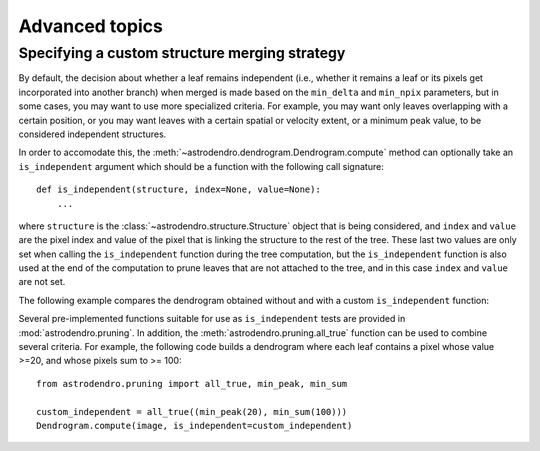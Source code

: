 Advanced topics
===============

Specifying a custom structure merging strategy
----------------------------------------------

By default, the decision about whether a leaf remains independent (i.e.,
whether it remains a leaf or its pixels get incorporated into another branch)
when merged is made based on the ``min_delta`` and ``min_npix`` parameters, but
in some cases, you may want to use more specialized criteria. For example, you
may want only leaves overlapping with a certain position, or you may want
leaves with a certain spatial or velocity extent, or a minimum peak value, to
be considered independent structures.

In order to accomodate this, the
:meth:`~astrodendro.dendrogram.Dendrogram.compute` method can optionally take
an ``is_independent`` argument which should be a function with the following
call signature::

    def is_independent(structure, index=None, value=None):
        ...


where ``structure`` is the :class:`~astrodendro.structure.Structure` object
that is being considered, and ``index`` and ``value`` are the pixel index and
value of the pixel that is linking the structure to the rest of the tree. These
last two values are only set when calling the ``is_independent`` function
during the tree computation, but the ``is_independent`` function is also used
at the end of the computation to prune leaves that are not attached to the
tree, and in this case ``index`` and ``value`` are not set.

The following example compares the dendrogram obtained without and with a custom ``is_independent`` function:

.. plot::
   :include-source:

    import matplotlib.pyplot as plt
    from astropy.io import fits
    from astrodendro import Dendrogram

    image = fits.getdata('PerA_Extn2MASS_F_Gal.fits')

    fig = plt.figure(figsize=(10,5))

    # Default merging strategy

    d1 = Dendrogram.compute(image, min_value=2.0)
    p1 = d1.plotter()

    ax1 = fig.add_subplot(1, 3, 1)
    p1.plot_tree(ax1, color='black')
    ax1.hlines(3.5, *ax1.gca().get_xlim(), color='b', linestyle='--') 
    ax1.set_xlabel("Structure")
    ax1.set_ylabel("Flux")
    ax1.set_title("Default merging")

    # Require minimum peak value
    # this is equivalent to
    # custom_independent = astrodendro.pruning.min_peak(3.5)
    def custom_independent(structure, index=None, value=None):
        peak_index, peak_value = structure.get_peak()
        return peak_value > 3.5

    d2 = Dendrogram.compute(image, min_value=2.0,
                            is_independent=custom_independent)
    p2 = d2.plotter()

    ax2 = fig.add_subplot(1, 3, 2)
    p2.plot_tree(ax2, color='black')
    ax2.hlines(3.5, *ax2.gca().get_xlim(), color='b', linestyle='--') 
    ax2.set_xlabel("Structure")
    ax2.set_ylabel("Flux")
    ax2.set_title("Custom merging")

    # For comparison, this is what changing the min_value does:
    d3 = Dendrogram.compute(image, min_value=3.5)
    p3 = d3.plotter()

    ax3 = fig.add_subplot(1, 3, 3)
    p3.plot_tree(ax3, color='black')
    ax3.hlines(3.5, *ax3.gca().get_xlim(), color='b', linestyle='--') 
    ax3.set_xlabel("Structure")
    ax3.set_ylabel("Flux")
    ax3.set_title("min_value=3.5 merging")
    ax3.set_ylim(*ax2.get_ylim())

Several pre-implemented functions suitable for use as ``is_independent`` tests
are provided in :mod:`astrodendro.pruning`. In addition, the
:meth:`astrodendro.pruning.all_true` function can be used to combine several
criteria. For example, the following code builds a dendrogram where each leaf
contains a pixel whose value >=20, and whose pixels sum to >= 100::

    from astrodendro.pruning import all_true, min_peak, min_sum

    custom_independent = all_true((min_peak(20), min_sum(100)))
    Dendrogram.compute(image, is_independent=custom_independent)
